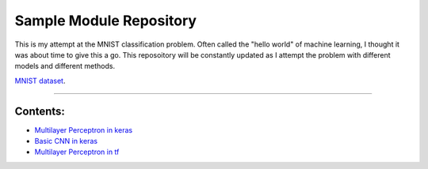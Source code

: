 Sample Module Repository
========================

This is my attempt at the MNIST classification problem. Often called the "hello world" of machine learning, I thought it was about time to give this a go. This reposoitory will be constantly updated as I attempt the problem with different models and different methods.

`MNIST dataset <https://www.nist.gov/sites/default/files/documents/srd/nistsd19.pdf>`_.

---------------

Contents:
-----------------


- `Multilayer Perceptron in keras <MNIST_classification/Keras_MLP.ipynb>`_
- `Basic CNN in keras <MNIST_classification/Keras-CNN.ipynb>`_
- `Multilayer Perceptron in tf <MNIST_classification/Tensforflow - MLP.ipynb>`_



